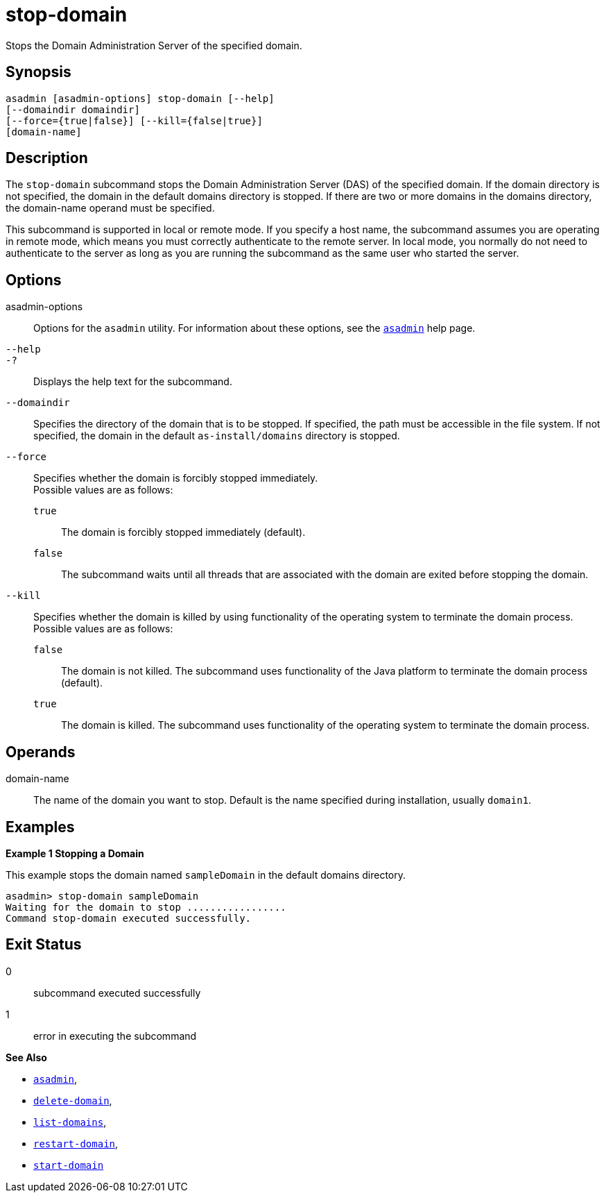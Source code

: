 [[stop-domain]]
= stop-domain

Stops the Domain Administration Server of the specified domain.

[[synopsis]]
== Synopsis

[source,shell]
----
asadmin [asadmin-options] stop-domain [--help] 
[--domaindir domaindir] 
[--force={true|false}] [--kill={false|true}] 
[domain-name]
----

[[description]]
== Description

The `stop-domain` subcommand stops the Domain Administration Server (DAS) of the specified domain. If the domain directory is not specified,
the domain in the default domains directory is stopped. If there are two or more domains in the domains directory, the domain-name operand must be specified.

This subcommand is supported in local or remote mode. If you specify a host name, the subcommand assumes you are operating in remote mode,
which means you must correctly authenticate to the remote server. In local mode, you normally do not need to authenticate to the server as
long as you are running the subcommand as the same user who started the server.

[[options]]
== Options

asadmin-options::
  Options for the `asadmin` utility. For information about these options, see the xref:Technical Documentation/Payara Server Documentation/Command Reference/asadmin.adoc#asadmin-1m[`asadmin`] help page.
`--help`::
`-?`::
  Displays the help text for the subcommand.
`--domaindir`::
  Specifies the directory of the domain that is to be stopped. If specified, the path must be accessible in the file system. If not
  specified, the domain in the default `as-install/domains` directory is stopped.
`--force`::
  Specifies whether the domain is forcibly stopped immediately. +
  Possible values are as follows: +
  `true`;;
    The domain is forcibly stopped immediately (default).
  `false`;;
    The subcommand waits until all threads that are associated with the domain are exited before stopping the domain.
`--kill`::
  Specifies whether the domain is killed by using functionality of the operating system to terminate the domain process. +
  Possible values are as follows: +
  `false`;;
    The domain is not killed. The subcommand uses functionality of the Java platform to terminate the domain process (default).
  `true`;;
    The domain is killed. The subcommand uses functionality of the operating system to terminate the domain process.

[[operands]]
== Operands

domain-name::
  The name of the domain you want to stop. Default is the name specified during installation, usually `domain1`.

[[examples]]
== Examples

*Example 1 Stopping a Domain*

This example stops the domain named `sampleDomain` in the default domains directory.

[source,shell]
----
asadmin> stop-domain sampleDomain
Waiting for the domain to stop .................
Command stop-domain executed successfully.
----

[[exit-status]]
== Exit Status

0::
  subcommand executed successfully
1::
  error in executing the subcommand

*See Also*

* xref:Technical Documentation/Payara Server Documentation/Command Reference/asadmin.adoc#asadmin-1m[`asadmin`],
* xref:Technical Documentation/Payara Server Documentation/Command Reference/delete-domain.adoc#delete-domain[`delete-domain`],
* xref:Technical Documentation/Payara Server Documentation/Command Reference/list-domains.adoc#list-domains[`list-domains`],
* xref:Technical Documentation/Payara Server Documentation/Command Reference/restart-domain.adoc#restart-domain[`restart-domain`],
* xref:Technical Documentation/Payara Server Documentation/Command Reference/start-domain.adoc#start-domain[`start-domain`]


